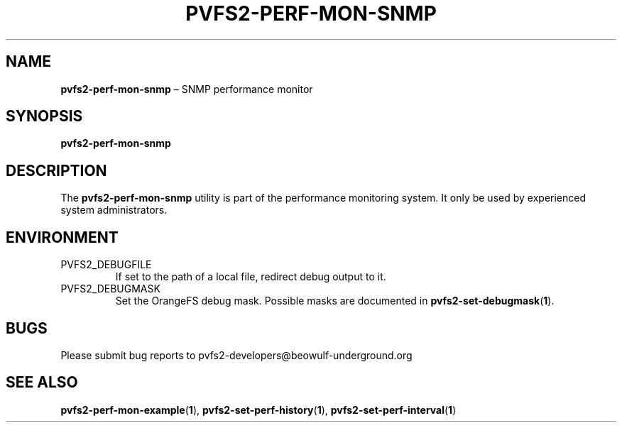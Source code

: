 .TH PVFS2-PERF-MON-SNMP 1 2017-08-18
.SH NAME
\fBpvfs2-perf-mon-snmp\fR \(en SNMP performance monitor
.SH SYNOPSIS
\fBpvfs2-perf-mon-snmp\fR
.SH DESCRIPTION
The
.B pvfs2-perf-mon-snmp
utility is part of the performance monitoring system.  It only be used
by experienced system administrators.
.SH ENVIRONMENT
.IP PVFS2_DEBUGFILE
If set to the path of a local file, redirect debug output to it.
.IP PVFS2_DEBUGMASK
Set the OrangeFS debug mask.  Possible masks are documented in
.BR pvfs2-set-debugmask ( 1 ) \& .
.SH BUGS
Please submit bug reports to pvfs2-developers@beowulf-underground.org
.SH SEE ALSO
.BR pvfs2-perf-mon-example ( 1 ),
.BR pvfs2-set-perf-history ( 1 ),
.BR pvfs2-set-perf-interval ( 1 )
